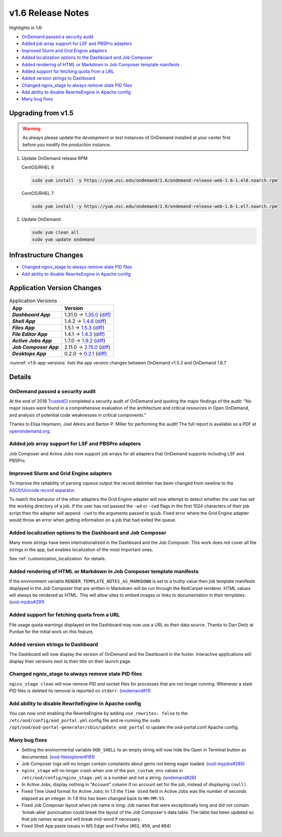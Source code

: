 .. _v1.6-release-notes:

v1.6 Release Notes
==================

Highlights in 1.6:

- `OnDemand passed a security audit`_
- `Added job array support for LSF and PBSPro adapters`_
- `Improved Slurm and Grid Engine adapters`_
- `Added localization options to the Dashboard and Job Composer`_
- `Added rendering of HTML or Markdown in Job Composer template manifests`_
- `Added support for fetching quota from a URL`_
- `Added version strings to Dashboard`_
- `Changed ngnix_stage to always remove stale PID files`_
- `Add ability to disable RewriteEngine in Apache config`_
- `Many bug fixes`_

Upgrading from v1.5
-------------------

.. warning::

  As always please update the *development* or *test* instances of OnDemand installed at your center first before you modify the *production* instance.

#. Update OnDemand release RPM

   CentOS/RHEL 6

   .. code-block:: sh

      sudo yum install -y https://yum.osc.edu/ondemand/1.6/ondemand-release-web-1.6-1.el6.noarch.rpm

   CentOS/RHEL 7

   .. code-block:: sh

      sudo yum install -y https://yum.osc.edu/ondemand/1.6/ondemand-release-web-1.6-1.el7.noarch.rpm

#. Update OnDemand

   .. code-block:: sh

       sudo yum clean all
       sudo yum update ondemand

Infrastructure Changes
----------------------

- `Changed ngnix_stage to always remove stale PID files`_
- `Add ability to disable RewriteEngine in Apache config`_

Application Version Changes
----------------------------

.. _v1.6-app-versions:
.. list-table:: Application Versions
   :widths: auto
   :header-rows: 1
   :stub-columns: 1

   * - App
     - Version
   * - `Dashboard App`
     - 1.31.0 → `1.35.0 <https://github.com/OSC/ood-dashboard/blob/v1.35.0/CHANGELOG.md>`__
       (`diff <https://github.com/OSC/ood-dashboard/compare/v1.31.0...v1.35.0>`__)
   * - `Shell App`
     - 1.4.2 → `1.4.6 <https://github.com/OSC/ood-shell/blob/v1.4.6/CHANGELOG.md>`__
       (`diff <https://github.com/OSC/ood-shell/compare/v1.4.2...v1.4.6>`__)
   * - `Files App`
     - 1.5.1 → `1.5.3 <https://github.com/OSC/ood-fileexplorer/blob/v1.5.3/CHANGELOG.md>`__
       (`diff <https://github.com/OSC/ood-fileexplorer/compare/v1.5.1...v1.5.3>`__)
   * - `File Editor App`
     - 1.4.1 → `1.4.3 <https://github.com/OSC/ood-fileeditor/blob/v1.4.3/CHANGELOG.md>`__
       (`diff <https://github.com/OSC/ood-fileeditor/compare/v1.4.1...v1.4.3>`__)
   * - `Active Jobs App`
     - 1.7.0 → `1.9.2 <https://github.com/OSC/ood-activejobs/blob/v1.9.2/CHANGELOG.md>`__
       (`diff <https://github.com/OSC/ood-activejobs/compare/v1.7.0...v1.9.2>`__)
   * - `Job Composer App`
     - 2.11.0 → `2.15.0 <https://github.com/OSC/ood-myjobs/blob/v2.15.0/CHANGELOG.md>`__
       (`diff <https://github.com/OSC/ood-myjobs/compare/v2.11.0...v2.15.0>`__)
   * - `Desktops App`
     - 0.2.0 → `0.2.1 <https://github.com/OSC/bc_desktop/blob/v0.2.1/CHANGELOG.md>`__
       (`diff <https://github.com/OSC/bc_desktop/compare/v0.2.0...v0.2.1>`__)

:numref:`v1.6-app-versions` lists the app version changes between OnDemand v1.5.3 and OnDemand 1.6.7


Details
-------

OnDemand passed a security audit
................................

At the end of 2018 `TrustedCI`_ completed a security audit of OnDemand and quoting the major findings of the audit: "No major issues were found in a comprehensive evaluation of the architecture and critical resources in Open OnDemand, and analysis of potential code weaknesses in critical components."

Thanks to Elisa Heymann, Joel Atkins and Barton P. Miller for performing the audit! The full report is available as a PDF at `openondemand.org`_.

.. _openondemand.org: https://openondemand.org/documents/Open%20OnDemand%20Trusted%20CI%20Engagement%20Report.pdf

.. _TrustedCI: https://trustedci.org/


Added job array support for LSF and PBSPro adapters
...................................................

Job Composer and Active Jobs now support job arrays for all adapters that OnDemand supports including LSF and PBSPro.


Improved Slurm and Grid Engine adapters
.......................................

To improve the reliability of parsing ``squeue`` output the record delimiter has been changed from newline to the `ASCII/Unicode record separator`_.

To match the behavior of the other adapters the Grid Engine adapter will now attempt to detect whether the user has set the working directory of a job. If the user has not passed the ``-wd`` or ``-cwd`` flags in the first 1024 characters of their job script then the adapter will append ``-cwd`` to the arguments passed to ``qsub``. Fixed error where the Grid Engine adapter would throw an error when getting information on a job that had exited the queue.

.. _ASCII/Unicode record separator: https://en.wikipedia.org/wiki/Delimiter#Conventions


Added localization options to the Dashboard and Job Composer
............................................................

Many more strings have been internationalized in the Dashboard and the Job Composer. This work does not cover all the strings in the app, but enables localization of the most important ones.

See :ref:`customization_localization` for details.


Added rendering of HTML or Markdown in Job Composer template manifests
......................................................................

If the environment variable ``RENDER_TEMPLATE_NOTES_AS_MARKDOWN`` is set to a truthy value then job template manifests displayed in the Job Composer that are written in Markdown will be run through the RedCarpet renderer. HTML values will always be rendered as HTML. This will allow sites to embed images or links to documentation in their templates. (`ood-mjobs#291`_)

.. _ood-mjobs#291: https://github.com/OSC/ood-myjobs/issues/278


Added support for fetching quota from a URL
...........................................

File usage quota warnings displayed on the Dashboard may now use a URL as their data source. Thanks to Dan Dietz at Purdue for the initial work on this feature.

Added version strings to Dashboard
..................................

The Dashboard will now display the version of OnDemand and the Dashboard in the footer. Interactive applications will display their versions next to their title on their launch page.


Changed ngnix_stage to always remove stale PID files
....................................................

``nginx_stage clean`` will now remove PID and socket files for processes that are not longer running. Whenever a stale PID files is deleted its removal is reported on ``stderr``. (`ondemand#11`_)

.. _ondemand#11: https://github.com/OSC/ondemand/issues/11


Add ability to disable RewriteEngine in Apache config
.....................................................

You can now omit enabling the RewriteEngine by adding ``use_rewrites: false`` to the ``/etc/ood/config/ood_portal.yml`` config file and re-running the ``sudo /opt/ood/ood-portal-generator/sbin/update_ood_portal`` to update the ood-portal.conf Apache config.


Many bug fixes
..............

*  Setting the environmental variable ``OOD_SHELL`` to an empty string will now hide the Open in Terminal button as documented. (`ood-fileexplorer#191`_)
* Job Composer logs will no longer contain complaints about gems not being eager loaded. (`ood-myjobs#285`_)
* ``nginx_stage`` will no longer crash when one of the ``pun_custom_env`` values in ``/etc/ood/config/nginx_stage.yml`` is a number and not a string. (`ondemand#26`_)
* In Active Jobs, display nothing in "Account" column if no account set for the job, instead of displaying ``(null)``.
* Fixed Time Used format for Active Jobs: In 1.5 the ``Time Used`` field in Active Jobs was the number of seconds elapsed as an integer. In 1.6 this has been changed back to ``HH:MM:SS``.
* Fixed Job Composer layout when job name is long: Job names that were exceptionally long and did not contain 'break-able' punctuation could break the layout of the Job Composer's data table. The table has been updated so that job names wrap and will break mid-word if necessary.
* Fixed Shell App paste issues in MS Edge and Firefox (#62, #59, and #64)


.. _ood-fileexplorer#191: https://github.com/OSC/ood-fileexplorer/issues/191
.. _ood-myjobs#285: https://github.com/OSC/ood-myjobs/issues/285
.. _ondemand#26: https://github.com/OSC/ondemand/issues/26


